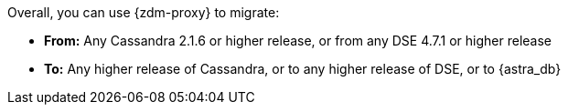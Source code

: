 Overall, you can use {zdm-proxy} to migrate:

* **From:** Any Cassandra 2.1.6 or higher release, or from any DSE 4.7.1 or higher release
* **To:** Any higher release of Cassandra, or to any higher release of DSE, or to {astra_db}
